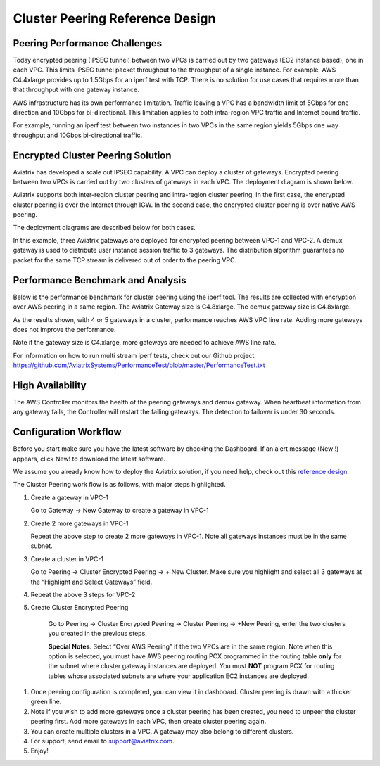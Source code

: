 .. meta::
   :description: Cluster peering reference design
   :keywords: cluster, peering, cluster peering, Aviatrix

=====================================
Cluster Peering Reference Design
=====================================



Peering Performance Challenges
==============================

Today encrypted peering (IPSEC tunnel) between two VPCs is carried out
by two gateways (EC2 instance based), one in each VPC. This limits IPSEC
tunnel packet throughput to the throughput of a single instance. For
example, AWS C4.4xlarge provides up to 1.5Gbps for an iperf test with
TCP. There is no solution for use cases that requires more than that
throughput with one gateway instance.

AWS infrastructure has its own performance limitation. Traffic leaving a
VPC has a bandwidth limit of 5Gbps for one direction and 10Gbps for
bi-directional. This limitation applies to both intra-region VPC traffic
and Internet bound traffic.

For example, running an iperf test between two instances in two VPCs in the same
region yields 5Gbps one way throughput and 10Gbps bi-directional
traffic.

Encrypted Cluster Peering Solution
==================================

Aviatrix has developed a scale out IPSEC capability. A VPC can deploy a
cluster of gateways. Encrypted peering between two VPCs is carried out
by two clusters of gateways in each VPC. The deployment diagram is shown
below.

Aviatrix supports both inter-region cluster peering and intra-region
cluster peering. In the first case, the encrypted cluster peering is
over the Internet through IGW. In the second case, the encrypted cluster
peering is over native AWS peering.

The deployment diagrams are described below for both cases.

|image1|

|image2|

In this example, three Aviatrix gateways are deployed for encrypted
peering between VPC-1 and VPC-2. A demux gateway is used to distribute
user instance session traffic to 3 gateways. The distribution algorithm
guarantees no packet for the same TCP stream is delivered out of order
to the peering VPC.

Performance Benchmark and Analysis
==================================

Below is the performance benchmark for cluster peering using the iperf tool.
The results are collected with encryption over AWS peering in a same
region. The Aviatrix Gateway size is C4.8xlarge. The demux gateway size
is C4.8xlarge.

As the results shown, with 4 or 5 gateways in a cluster, performance
reaches AWS VPC line rate. Adding more gateways does not improve the performance.

Note if the gateway size is C4.xlarge, more gateways are needed to achieve
AWS line rate.

For information on how to run multi stream iperf tests, check out our Github project. https://github.com/AviatrixSystems/PerformanceTest/blob/master/PerformanceTest.txt

|image3|

High Availability
=================

The AWS Controller monitors the health of the peering gateways and demux gateway.
When heartbeat information from any gateway fails, the Controller will restart
the failing gateways. The detection to failover is under 30 seconds.

Configuration Workflow
======================

Before you start make sure you have the latest software by checking the
Dashboard. If an alert message (New !) appears, click New! to download
the latest software.

We assume you already know how to deploy the Aviatrix solution, if you need
help, check out this `reference
design <https://s3-us-west-2.amazonaws.com/aviatrix-download/Cloud-Controller/Cloud+Networking+Reference+Design.pdf>`__.

The Cluster Peering work flow is as follows, with major steps
highlighted.

1. Create a gateway in VPC-1

   Go to Gateway -> New Gateway to create a gateway in VPC-1

2. Create 2 more gateways in VPC-1

   Repeat the above step to create 2 more gateways in VPC-1. Note all
   gateways instances must be in the same subnet.

3. Create a cluster in VPC-1

   Go to Peering -> Cluster Encrypted Peering -> + New Cluster. Make
   sure you highlight and select all 3 gateways at the “Highlight and
   Select Gateways” field.

4. Repeat the above 3 steps for VPC-2

5. Create Cluster Encrypted Peering

    Go to Peering -> Cluster Encrypted Peering -> Cluster Peering ->
    +New Peering, enter the two clusters you created in the previous
    steps.

    **Special Notes**. Select “Over AWS Peering” if the two VPCs are in
    the same region. Note when this option is selected, you must have
    AWS peering routing PCX programmed in the routing table **only** for
    the subnet where cluster gateway instances are deployed. You must
    **NOT** program PCX for routing tables whose associated subnets are
    where your application EC2 instances are deployed.

1. Once peering configuration is completed, you can view it in
   dashboard. Cluster peering is drawn with a thicker green line.

2. Note if you wish to add more gateways once a cluster peering has been
   created, you need to unpeer the cluster peering first. Add more
   gateways in each VPC, then create cluster peering again.

3. You can create multiple clusters in a VPC. A gateway may also belong
   to different clusters.

4. For support, send email to support@aviatrix.com.

5. Enjoy!


.. |image1| image:: Cluster_Peering_Reference_Design_files/image002.png
   :width: 6.5in
   :height: 2.5in
.. |image2| image:: Cluster_Peering_Reference_Design_files/image003.png
   :width: 6.5in
   :height: 2.5in

.. |image3| image:: Cluster_Peering_Reference_Design_files/image004.png
   :width: 6.5in
   :height: 4.0in

